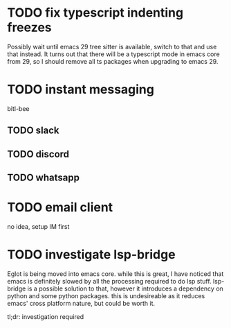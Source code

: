 * TODO fix typescript indenting freezes
Possibly wait until emacs 29 tree sitter is available, switch to that
and use that instead.
It turns out that there will be a typescript mode in emacs core from
29, so I should remove all ts packages when upgrading to emacs 29.
* TODO instant messaging
bitl-bee
** TODO slack
** TODO discord
** TODO whatsapp
* TODO email client
no idea, setup IM first
* TODO investigate lsp-bridge
Eglot is being moved into emacs core. while this is great, I have
noticed that emacs is definitely slowed by all the processing required
to do lsp stuff. lsp-bridge is a possible solution to that, however it
introduces a dependency on python and some python packages. this is
undesireable as it reduces emacs' cross platform nature, but could be
worth it.

tl;dr: investigation required
